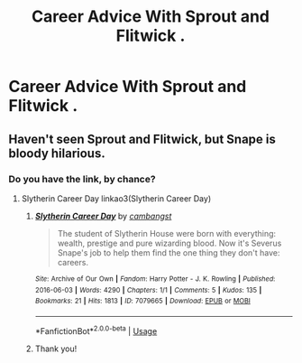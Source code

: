#+TITLE: Career Advice With Sprout and Flitwick .

* Career Advice With Sprout and Flitwick .
:PROPERTIES:
:Author: Bleepbloopbotz
:Score: 11
:DateUnix: 1550175248.0
:DateShort: 2019-Feb-14
:FlairText: Request
:END:

** Haven't seen Sprout and Flitwick, but Snape is bloody hilarious.
:PROPERTIES:
:Author: streakermaximus
:Score: 6
:DateUnix: 1550195128.0
:DateShort: 2019-Feb-15
:END:

*** Do you have the link, by chance?
:PROPERTIES:
:Author: toturnandtoturn
:Score: 2
:DateUnix: 1550213117.0
:DateShort: 2019-Feb-15
:END:

**** Slytherin Career Day linkao3(Slytherin Career Day)
:PROPERTIES:
:Author: streakermaximus
:Score: 3
:DateUnix: 1550213550.0
:DateShort: 2019-Feb-15
:END:

***** [[https://archiveofourown.org/works/7079665][*/Slytherin Career Day/*]] by [[https://www.archiveofourown.org/users/cambangst/pseuds/cambangst][/cambangst/]]

#+begin_quote
  The student of Slytherin House were born with everything: wealth, prestige and pure wizarding blood. Now it's Severus Snape's job to help them find the one thing they don't have: careers.
#+end_quote

^{/Site/:} ^{Archive} ^{of} ^{Our} ^{Own} ^{*|*} ^{/Fandom/:} ^{Harry} ^{Potter} ^{-} ^{J.} ^{K.} ^{Rowling} ^{*|*} ^{/Published/:} ^{2016-06-03} ^{*|*} ^{/Words/:} ^{4290} ^{*|*} ^{/Chapters/:} ^{1/1} ^{*|*} ^{/Comments/:} ^{5} ^{*|*} ^{/Kudos/:} ^{135} ^{*|*} ^{/Bookmarks/:} ^{21} ^{*|*} ^{/Hits/:} ^{1813} ^{*|*} ^{/ID/:} ^{7079665} ^{*|*} ^{/Download/:} ^{[[https://archiveofourown.org/downloads/ca/cambangst/7079665/Slytherin%20Career%20Day.epub?updated_at=1464986444][EPUB]]} ^{or} ^{[[https://archiveofourown.org/downloads/ca/cambangst/7079665/Slytherin%20Career%20Day.mobi?updated_at=1464986444][MOBI]]}

--------------

*FanfictionBot*^{2.0.0-beta} | [[https://github.com/tusing/reddit-ffn-bot/wiki/Usage][Usage]]
:PROPERTIES:
:Author: FanfictionBot
:Score: 2
:DateUnix: 1550213569.0
:DateShort: 2019-Feb-15
:END:


***** Thank you!
:PROPERTIES:
:Author: toturnandtoturn
:Score: 1
:DateUnix: 1550214203.0
:DateShort: 2019-Feb-15
:END:
